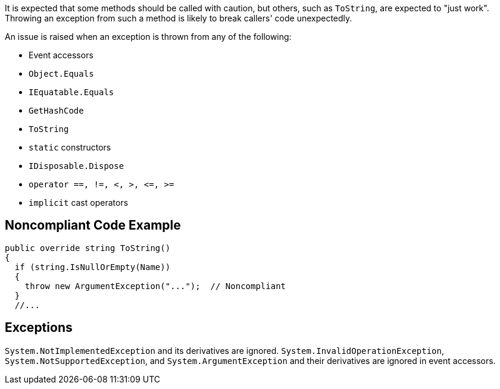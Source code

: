 It is expected that some methods should be called with caution, but others, such as ``++ToString++``, are expected to "just work". Throwing an exception from such a method is likely to break callers' code unexpectedly.

An issue is raised when an exception is thrown from any of the following: 

* Event accessors
* ``++Object.Equals++``
* ``++IEquatable.Equals++``
* ``++GetHashCode++``
* ``++ToString++``
* ``++static++`` constructors
* ``++IDisposable.Dispose++``
* ``++operator ==, !=, <, >, <=, >=++``
* ``++implicit++`` cast operators


== Noncompliant Code Example

----
public override string ToString()
{
  if (string.IsNullOrEmpty(Name)) 
  {
    throw new ArgumentException("...");  // Noncompliant
  }
  //...
----


== Exceptions

``++System.NotImplementedException++`` and its derivatives are ignored.
``++System.InvalidOperationException++``, ``++System.NotSupportedException++``, and ``++System.ArgumentException++`` and their derivatives are ignored in event accessors.

